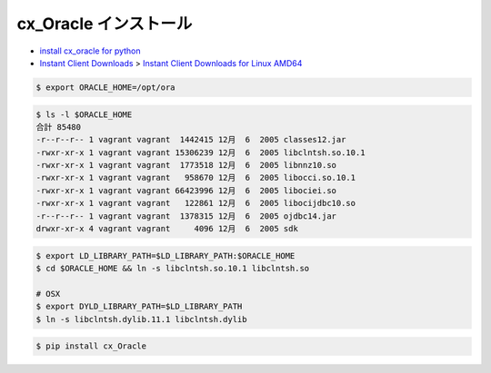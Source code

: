 cx_Oracle インストール
--------------------------

- `install cx_oracle for python <https://stackoverflow.com/questions/4307479/install-cx-oracle-for-python)>`_
- `Instant Client Downloads <http://www.oracle.com/technetwork/database/features/instant-client/index-097480.html>`_
  > `Instant Client Downloads for Linux AMD64 <http://www.oracle.com/technetwork/topics/linux-amd64-093390.html>`_

.. code-block:: bash

    $ export ORACLE_HOME=/opt/ora

.. code-block:: bash

    $ ls -l $ORACLE_HOME
    合計 85480
    -r--r--r-- 1 vagrant vagrant  1442415 12月  6  2005 classes12.jar
    -rwxr-xr-x 1 vagrant vagrant 15306239 12月  6  2005 libclntsh.so.10.1
    -rwxr-xr-x 1 vagrant vagrant  1773518 12月  6  2005 libnnz10.so
    -rwxr-xr-x 1 vagrant vagrant   958670 12月  6  2005 libocci.so.10.1
    -rwxr-xr-x 1 vagrant vagrant 66423996 12月  6  2005 libociei.so
    -rwxr-xr-x 1 vagrant vagrant   122861 12月  6  2005 libocijdbc10.so
    -r--r--r-- 1 vagrant vagrant  1378315 12月  6  2005 ojdbc14.jar
    drwxr-xr-x 4 vagrant vagrant     4096 12月  6  2005 sdk

.. code-block:: bash

    $ export LD_LIBRARY_PATH=$LD_LIBRARY_PATH:$ORACLE_HOME
    $ cd $ORACLE_HOME && ln -s libclntsh.so.10.1 libclntsh.so

    # OSX
    $ export DYLD_LIBRARY_PATH=$LD_LIBRARY_PATH
    $ ln -s libclntsh.dylib.11.1 libclntsh.dylib

.. code-block:: bash

    $ pip install cx_Oracle
